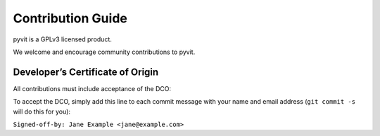Contribution Guide
==================

pyvit is a GPLv3 licensed product.

We welcome and encourage community contributions to pyvit.


Developer’s Certificate of Origin
---------------------------------

All contributions must include acceptance of the DCO:

.. code-block:: text
    Developer Certificate of Origin
    Version 1.1

    Copyright (C) 2004, 2006 The Linux Foundation and its contributors.
    660 York Street, Suite 102,
    San Francisco, CA 94110 USA

    Everyone is permitted to copy and distribute verbatim copies of this
    license document, but changing it is not allowed.


    Developer's Certificate of Origin 1.1

    By making a contribution to this project, I certify that:

    (a) The contribution was created in whole or in part by me and I
	have the right to submit it under the open source license
	indicated in the file; or

    (b) The contribution is based upon previous work that, to the best
	of my knowledge, is covered under an appropriate open source
	license and I have the right under that license to submit that
	work with modifications, whether created in whole or in part
	by me, under the same open source license (unless I am
	permitted to submit under a different license), as indicated
	in the file; or

    (c) The contribution was provided directly to me by some other
	person who certified (a), (b) or (c) and I have not modified
	it.

    (d) I understand and agree that this project and the contribution
	are public and that a record of the contribution (including all
	personal information I submit with it, including my sign-off) is
	maintained indefinitely and may be redistributed consistent with
	this project or the open source license(s) involved.

To accept the DCO, simply add this line to each commit message with your name
and email address (``git commit -s`` will do this for you):

``Signed-off-by: Jane Example <jane@example.com>``
